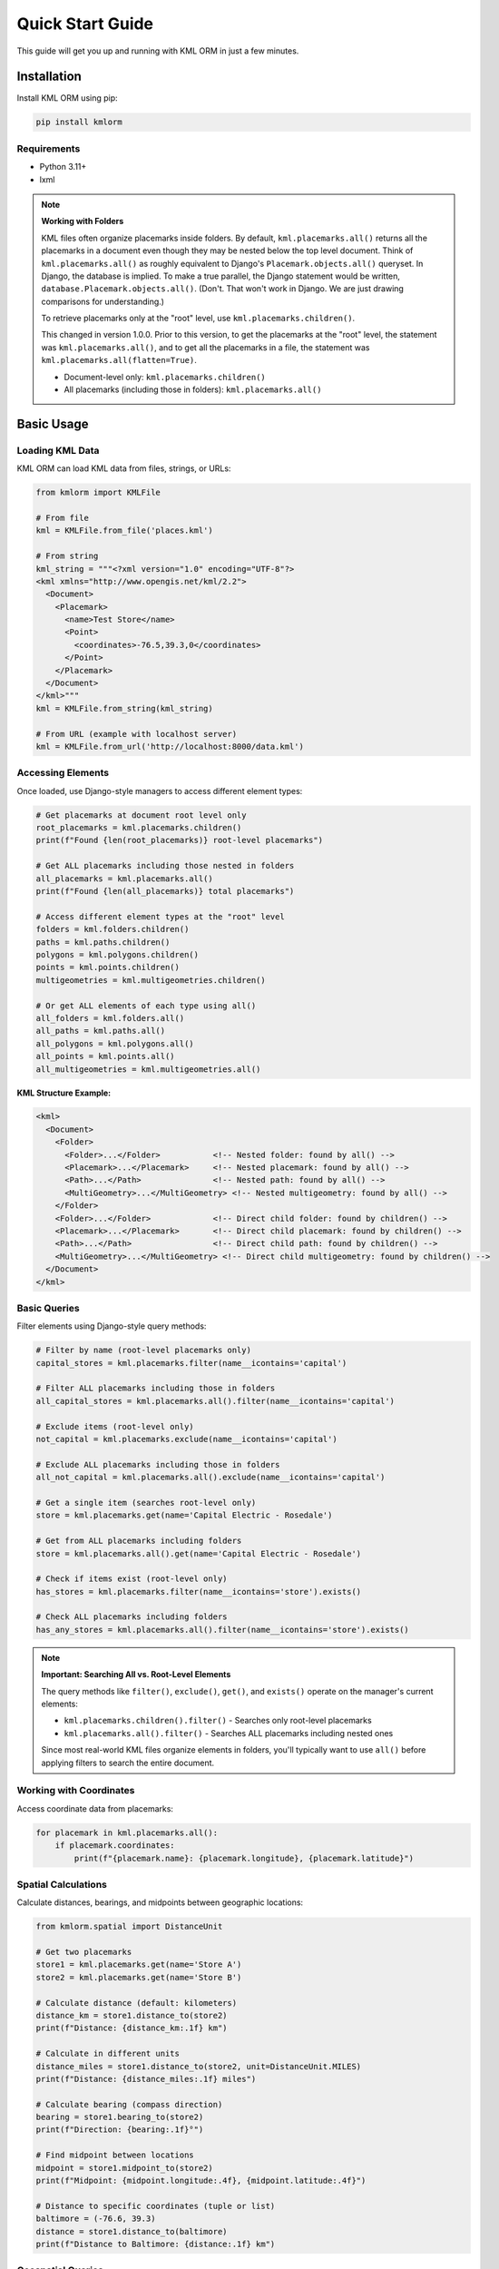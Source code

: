 Quick Start Guide
=================

This guide will get you up and running with KML ORM in just a few minutes.

Installation
------------

Install KML ORM using pip:

.. code-block:: bash

   pip install kmlorm

Requirements
~~~~~~~~~~~~

* Python 3.11+
* lxml

.. note:: **Working with Folders**

   KML files often organize placemarks inside folders. By default,
   ``kml.placemarks.all()`` returns all the placemarks in a document
   even though they may be nested below the top level document.  Think of ``kml.placemarks.all()``
   as roughly equivalent to Django's ``Placemark.objects.all()`` queryset.  In Django, the 
   database is implied.  To make a true parallel, the Django statement would be written, 
   ``database.Placemark.objects.all()``. (Don't.  That won't work in Django. We are just drawing
   comparisons for understanding.)

   To retrieve placemarks only at the "root" level, use ``kml.placemarks.children()``.

   This changed in version 1.0.0.  Prior to this version, to get the placemarks at the "root" level, the statement was ``kml.placemarks.all()``, and to get all the placemarks in a file, the statement was ``kml.placemarks.all(flatten=True)``.

   * Document-level only: ``kml.placemarks.children()``
   * All placemarks (including those in folders): ``kml.placemarks.all()``

Basic Usage
-----------

Loading KML Data
~~~~~~~~~~~~~~~~

KML ORM can load KML data from files, strings, or URLs:

.. code-block:: python

   from kmlorm import KMLFile

   # From file
   kml = KMLFile.from_file('places.kml')

   # From string
   kml_string = """<?xml version="1.0" encoding="UTF-8"?>
   <kml xmlns="http://www.opengis.net/kml/2.2">
     <Document>
       <Placemark>
         <name>Test Store</name>
         <Point>
           <coordinates>-76.5,39.3,0</coordinates>
         </Point>
       </Placemark>
     </Document>
   </kml>"""
   kml = KMLFile.from_string(kml_string)

   # From URL (example with localhost server)
   kml = KMLFile.from_url('http://localhost:8000/data.kml')

Accessing Elements
~~~~~~~~~~~~~~~~~~

Once loaded, use Django-style managers to access different element types:

.. code-block:: python

   # Get placemarks at document root level only
   root_placemarks = kml.placemarks.children()
   print(f"Found {len(root_placemarks)} root-level placemarks")

   # Get ALL placemarks including those nested in folders
   all_placemarks = kml.placemarks.all()
   print(f"Found {len(all_placemarks)} total placemarks")

   # Access different element types at the "root" level
   folders = kml.folders.children()
   paths = kml.paths.children()
   polygons = kml.polygons.children()
   points = kml.points.children()
   multigeometries = kml.multigeometries.children()

   # Or get ALL elements of each type using all()
   all_folders = kml.folders.all()
   all_paths = kml.paths.all()
   all_polygons = kml.polygons.all()
   all_points = kml.points.all()
   all_multigeometries = kml.multigeometries.all()

**KML Structure Example:**

.. code-block:: xml

   <kml>
     <Document>
       <Folder>
         <Folder>...</Folder>           <!-- Nested folder: found by all() -->
         <Placemark>...</Placemark>     <!-- Nested placemark: found by all() -->
         <Path>...</Path>               <!-- Nested path: found by all() -->
         <MultiGeometry>...</MultiGeometry> <!-- Nested multigeometry: found by all() -->
       </Folder>
       <Folder>...</Folder>             <!-- Direct child folder: found by children() -->
       <Placemark>...</Placemark>       <!-- Direct child placemark: found by children() -->
       <Path>...</Path>                 <!-- Direct child path: found by children() -->
       <MultiGeometry>...</MultiGeometry> <!-- Direct child multigeometry: found by children() -->
     </Document>
   </kml>

Basic Queries
~~~~~~~~~~~~~

Filter elements using Django-style query methods:

.. code-block:: python

   # Filter by name (root-level placemarks only)
   capital_stores = kml.placemarks.filter(name__icontains='capital')

   # Filter ALL placemarks including those in folders
   all_capital_stores = kml.placemarks.all().filter(name__icontains='capital')

   # Exclude items (root-level only)
   not_capital = kml.placemarks.exclude(name__icontains='capital')

   # Exclude ALL placemarks including those in folders
   all_not_capital = kml.placemarks.all().exclude(name__icontains='capital')

   # Get a single item (searches root-level only)
   store = kml.placemarks.get(name='Capital Electric - Rosedale')

   # Get from ALL placemarks including folders
   store = kml.placemarks.all().get(name='Capital Electric - Rosedale')

   # Check if items exist (root-level only)
   has_stores = kml.placemarks.filter(name__icontains='store').exists()

   # Check ALL placemarks including folders
   has_any_stores = kml.placemarks.all().filter(name__icontains='store').exists()

.. note:: **Important: Searching All vs. Root-Level Elements**

   The query methods like ``filter()``, ``exclude()``, ``get()``, and ``exists()`` operate on the manager's current elements:

   * ``kml.placemarks.children().filter()`` - Searches only root-level placemarks
   * ``kml.placemarks.all().filter()`` - Searches ALL placemarks including nested ones

   Since most real-world KML files organize elements in folders, you'll typically want to use ``all()`` before applying filters to search the entire document.

Working with Coordinates
~~~~~~~~~~~~~~~~~~~~~~~~

Access coordinate data from placemarks:

.. code-block:: python

   for placemark in kml.placemarks.all():
       if placemark.coordinates:
           print(f"{placemark.name}: {placemark.longitude}, {placemark.latitude}")

Spatial Calculations
~~~~~~~~~~~~~~~~~~~~

Calculate distances, bearings, and midpoints between geographic locations:

.. code-block:: python

   from kmlorm.spatial import DistanceUnit

   # Get two placemarks
   store1 = kml.placemarks.get(name='Store A')
   store2 = kml.placemarks.get(name='Store B')

   # Calculate distance (default: kilometers)
   distance_km = store1.distance_to(store2)
   print(f"Distance: {distance_km:.1f} km")

   # Calculate in different units
   distance_miles = store1.distance_to(store2, unit=DistanceUnit.MILES)
   print(f"Distance: {distance_miles:.1f} miles")

   # Calculate bearing (compass direction)
   bearing = store1.bearing_to(store2)
   print(f"Direction: {bearing:.1f}°")

   # Find midpoint between locations
   midpoint = store1.midpoint_to(store2)
   print(f"Midpoint: {midpoint.longitude:.4f}, {midpoint.latitude:.4f}")

   # Distance to specific coordinates (tuple or list)
   baltimore = (-76.6, 39.3)
   distance = store1.distance_to(baltimore)
   print(f"Distance to Baltimore: {distance:.1f} km")

Geospatial Queries
~~~~~~~~~~~~~~~~~~

Find elements based on location:

.. code-block:: python

   # Find placemarks near Baltimore (within 25 km)
   nearby = kml.placemarks.near(-76.6, 39.3, radius_km=25)

   # Find placemarks within a bounding box
   in_area = kml.placemarks.within_bounds(
       north=39.5, south=39.0,
       east=-76.0, west=-77.0
   )

   # Only placemarks with coordinates
   with_location = kml.placemarks.has_coordinates()

Chaining Queries
~~~~~~~~~~~~~~~~

Combine multiple query methods for complex filtering:

.. code-block:: python

   # Complex query
   result = (kml.placemarks
       .filter(name__icontains='electric')
       .near(-76.6, 39.3, radius_km=50)
       .has_coordinates()
       .order_by('name')
   )

   for placemark in result:
       print(f"- {placemark.name}")

Complete Example
----------------

Here's a complete example that demonstrates common usage patterns:

.. code-block:: python

   from kmlorm import KMLFile
   from kmlorm.core.exceptions import KMLParseError, KMLElementNotFound

   def analyze_kml_file(file_path):
       try:
           # Load the KML file
           kml = KMLFile.from_file(file_path)

           print(f"Document: {kml.document_name}")
           print(f"Description: {kml.document_description}")
           print()

           # Show element counts
           counts = kml.element_counts()
           for element_type, count in counts.items():
               print(f"{element_type.title()}: {count}")
           print()

           # Find stores near Baltimore
           nearby_stores = (kml.placemarks
               .filter(name__icontains='store')
               .near(-76.6, 39.3, radius_km=30)
               .order_by('name')
           )

           print(f"Stores near Baltimore ({nearby_stores.count()}):")
           for store in nearby_stores:
               distance = calculate_distance_to_baltimore(store)
               print(f"- {store.name} ({distance:.1f} km away)")

           # Get a specific store
           try:
               rosedale_store = kml.placemarks.get(name__contains='Rosedale')
               print(f"\nRosedale store: {rosedale_store.address}")
           except KMLElementNotFound:
               print("\nNo Rosedale store found")

       except KMLParseError as e:
           print(f"Error parsing KML file: {e}")
       except Exception as e:
           print(f"Unexpected error: {e}")

   def calculate_distance_to_baltimore(placemark):
       # Using built-in spatial calculations
       if placemark.coordinates:
           # Baltimore coordinates: -76.6, 39.3
           baltimore_coord = (-76.6, 39.3)
           return placemark.distance_to(baltimore_coord)
       return 0

   # Run the analysis
   if __name__ == "__main__":
       analyze_kml_file('example.kml')

Error Handling
--------------

Always handle potential errors when working with KML data:

.. code-block:: python

   from kmlorm.core.exceptions import (
       KMLParseError,
       KMLElementNotFound,
       KMLMultipleElementsReturned
   )

   try:
       kml = KMLFile.from_file('data.kml')
       store = kml.placemarks.get(name='My Store')
   except KMLParseError:
       print("Invalid KML file")
   except KMLElementNotFound:
       print("Store not found")
   except KMLMultipleElementsReturned:
       print("Multiple stores found, be more specific")

Next Steps
----------

* Read the :doc:`tutorial` for more detailed examples
* Explore the :doc:`api/index` for complete API documentation
* Check out :doc:`examples` for real-world use cases